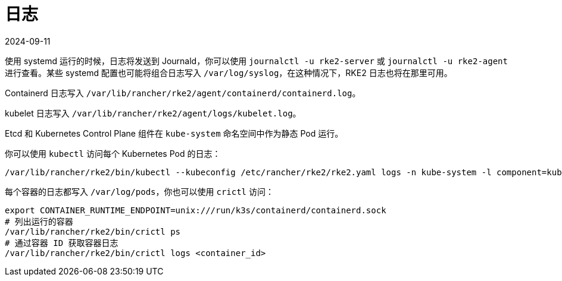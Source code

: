 = 日志
:page-languages: [en, zh]
:revdate: 2024-09-11
:page-revdate: {revdate}

使用 systemd 运行的时候，日志将发送到 Journald，你可以使用 `journalctl -u rke2-server` 或 `journalctl -u rke2-agent` 进行查看。某些 systemd 配置也可能将组合日志写入 `/var/log/syslog`，在这种情况下，RKE2 日志也将在那里可用。

Containerd 日志写入 `/var/lib/rancher/rke2/agent/containerd/containerd.log`。

kubelet 日志写入 `/var/lib/rancher/rke2/agent/logs/kubelet.log`。

Etcd 和 Kubernetes Control Plane 组件在 `kube-system` 命名空间中作为静态 Pod 运行。

你可以使用 `kubectl` 访问每个 Kubernetes Pod 的日志：

[,console]
----
/var/lib/rancher/rke2/bin/kubectl --kubeconfig /etc/rancher/rke2/rke2.yaml logs -n kube-system -l component=kube-apiserver
----

每个容器的日志都写入 `/var/log/pods`，你也可以使用 `crictl` 访问：

[,console]
----
export CONTAINER_RUNTIME_ENDPOINT=unix:///run/k3s/containerd/containerd.sock
# 列出运行的容器
/var/lib/rancher/rke2/bin/crictl ps
# 通过容器 ID 获取容器日志
/var/lib/rancher/rke2/bin/crictl logs <container_id>
----
